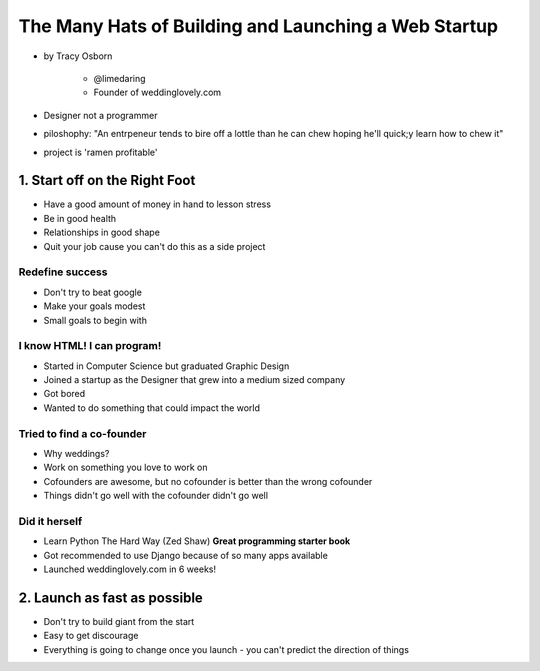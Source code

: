 =======================================================
The Many Hats of Building and Launching a Web Startup
=======================================================

* by Tracy Osborn

    * @limedaring
    * Founder of weddinglovely.com

* Designer not a programmer
* piloshophy: "An entrpeneur tends to bire off a lottle than he can chew hoping he'll quick;y learn how to chew it"
* project is 'ramen profitable'

1. Start off on the Right Foot
==============================

* Have a good amount of money in hand to lesson stress
* Be in good health
* Relationships in good shape
* Quit your job cause you can't do this as a side project

Redefine success
----------------

* Don't try to beat google
* Make your goals modest
* Small goals to begin with

I know HTML! I can program!
----------------------------

* Started in Computer Science but graduated Graphic Design
* Joined a startup as the Designer that grew into a medium sized company
* Got bored
* Wanted to do something that could impact the world

Tried to find a co-founder
------------------------------

* Why weddings?
* Work on something you love to work on
* Cofounders are awesome, but no cofounder is better than the wrong cofounder
* Things didn't go well with the cofounder didn't go well

Did it herself
---------------

* Learn Python The Hard Way (Zed Shaw) **Great programming starter book**
* Got recommended to use Django because of so many apps available 
* Launched weddinglovely.com in 6 weeks!

2. Launch as fast as possible
================================

* Don't try to build giant from the start
* Easy to get discourage
* Everything is going to change once you launch - you can't predict the direction of things